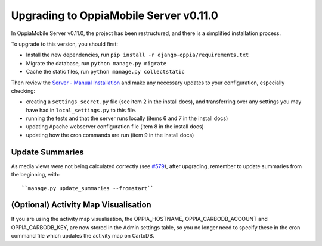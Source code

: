 Upgrading to OppiaMobile Server v0.11.0
===========================================

In OppiaMobile Server v0.11.0, the project has been restructured, and there is
a simplified installation process.

To upgrade to this version, you should first:

* Install the new dependencies, run ``pip install -r django-oppia/requirements.txt``
* Migrate the database, run ``python manage.py migrate``
* Cache the static files, run ``python manage.py collectstatic``

Then review the 
`Server - Manual Installation <https://oppiamobile.readthedocs.io/en/0.11.0/technical/install/server.html>`_ 
and make any necessary updates to your configuration, especially checking:

* creating a ``settings_secret.py`` file (see item 2 in the install docs), and 
  transferring over any settings you may have had in ``local_settings.py`` to 
  this file.
* running the tests and that the server runs locally (items 6 and 7 in the 
  install docs) 
* updating Apache webserver configuration file (item 8 in the install docs) 
* updating how the cron commands are run (item 9 in the install docs)

Update Summaries
------------------

As media views were not being calculated correctly (see 
`#579 <https://github.com/DigitalCampus/django-oppia/issues/579>`_), after 
upgrading, remember 
to update summaries from the beginning, with::

``manage.py update_summaries --fromstart``


(Optional) Activity Map Visualisation
---------------------------------------

If you are using the activity map visualisation, the OPPIA_HOSTNAME, 
OPPIA_CARBODB_ACCOUNT and OPPIA_CARBODB_KEY, are now stored in the Admin 
settings table, so you no longer need to specify these in the cron command file 
which updates the activity map on CartoDB. 

